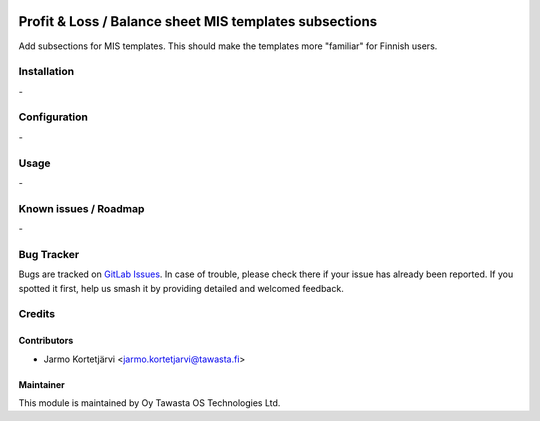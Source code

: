 .. image:: https://img.shields.io/badge/licence-AGPL--3-blue.svg
   :target: http://www.gnu.org/licenses/agpl-3.0-standalone.html
   :alt: License: AGPL-3

=======================================================
Profit & Loss / Balance sheet MIS templates subsections
=======================================================

Add subsections for MIS templates.
This should make the templates more "familiar" for Finnish users.

Installation
============
\-

Configuration
=============
\-


Usage
=====
\-

Known issues / Roadmap
======================
\-

Bug Tracker
===========

Bugs are tracked on `GitLab Issues
<https://gitlab.com/tawasta/odoo/l10n-finland/-/issues>`_. In case of trouble, please
check there if your issue has already been reported. If you spotted it first,
help us smash it by providing detailed and welcomed feedback.

Credits
=======

Contributors
------------

* Jarmo Kortetjärvi <jarmo.kortetjarvi@tawasta.fi>


Maintainer
----------

.. image:: https://tawasta.fi/templates/tawastrap/images/logo.png
   :alt: Oy Tawasta OS Technologies Ltd.
   :target: https://tawasta.fi/

This module is maintained by Oy Tawasta OS Technologies Ltd.
